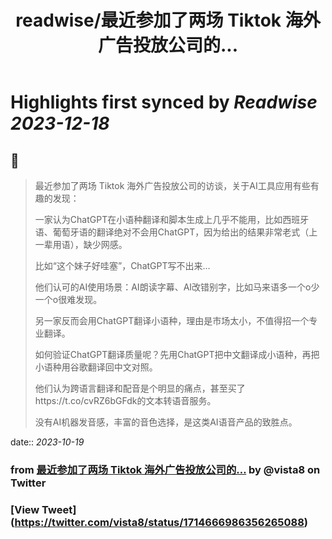 :PROPERTIES:
:title: readwise/最近参加了两场 Tiktok 海外广告投放公司的...
:END:

:PROPERTIES:
:author: [[vista8 on Twitter]]
:full-title: "最近参加了两场 Tiktok 海外广告投放公司的..."
:category: [[tweets]]
:url: https://twitter.com/vista8/status/1714666986356265088
:image-url: https://pbs.twimg.com/profile_images/28889602/20070314_b0295ade0c516903fd31D3r1hlye1a1Q.jpg
:END:

* Highlights first synced by [[Readwise]] [[2023-12-18]]
** 📌
#+BEGIN_QUOTE
最近参加了两场 Tiktok 海外广告投放公司的访谈，关于AI工具应用有些有趣的发现：

一家认为ChatGPT在小语种翻译和脚本生成上几乎不能用，比如西班牙语、葡萄牙语的翻译绝对不会用ChatGPT，因为给出的结果非常老式（上一辈用语），缺少网感。

比如“这个妹子好哇塞”，ChatGPT写不出来...

他们认可的AI使用场景：AI朗读字幕、AI改错别字，比如马来语多一个o少一个o很难发现。

另一家反而会用ChatGPT翻译小语种，理由是市场太小，不值得招一个专业翻译。

如何验证ChatGPT翻译质量呢？先用ChatGPT把中文翻译成小语种，再把小语种用谷歌翻译回中文对照。

他们认为跨语言翻译和配音是个明显的痛点，甚至买了https://t.co/cvRZ6bGFdk的文本转语音服务。

没有AI机器发音感，丰富的音色选择，是这类AI语音产品的致胜点。 
#+END_QUOTE
    date:: [[2023-10-19]]
*** from _最近参加了两场 Tiktok 海外广告投放公司的..._ by @vista8 on Twitter
*** [View Tweet](https://twitter.com/vista8/status/1714666986356265088)